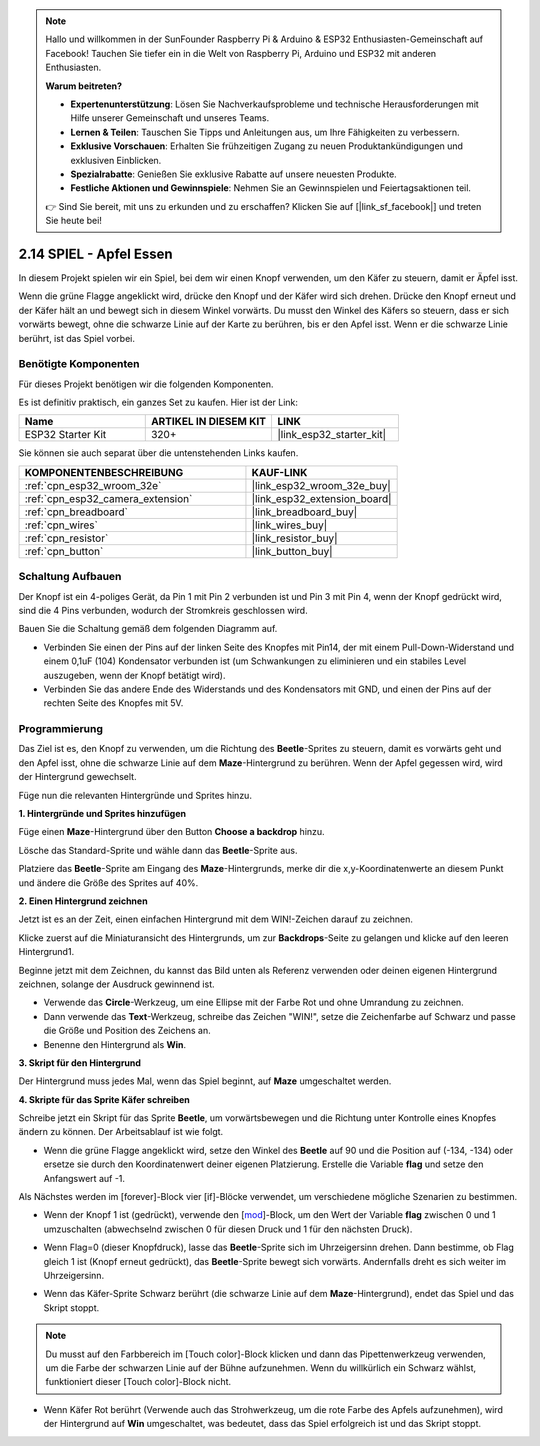 .. note::

    Hallo und willkommen in der SunFounder Raspberry Pi & Arduino & ESP32 Enthusiasten-Gemeinschaft auf Facebook! Tauchen Sie tiefer ein in die Welt von Raspberry Pi, Arduino und ESP32 mit anderen Enthusiasten.

    **Warum beitreten?**

    - **Expertenunterstützung**: Lösen Sie Nachverkaufsprobleme und technische Herausforderungen mit Hilfe unserer Gemeinschaft und unseres Teams.
    - **Lernen & Teilen**: Tauschen Sie Tipps und Anleitungen aus, um Ihre Fähigkeiten zu verbessern.
    - **Exklusive Vorschauen**: Erhalten Sie frühzeitigen Zugang zu neuen Produktankündigungen und exklusiven Einblicken.
    - **Spezialrabatte**: Genießen Sie exklusive Rabatte auf unsere neuesten Produkte.
    - **Festliche Aktionen und Gewinnspiele**: Nehmen Sie an Gewinnspielen und Feiertagsaktionen teil.

    👉 Sind Sie bereit, mit uns zu erkunden und zu erschaffen? Klicken Sie auf [|link_sf_facebook|] und treten Sie heute bei!

.. _sh_eat_apple:

2.14 SPIEL - Apfel Essen
==============================

In diesem Projekt spielen wir ein Spiel, bei dem wir einen Knopf verwenden, um den Käfer zu steuern, damit er Äpfel isst.

Wenn die grüne Flagge angeklickt wird, drücke den Knopf und der Käfer wird sich drehen. Drücke den Knopf erneut und der Käfer hält an und bewegt sich in diesem Winkel vorwärts. Du musst den Winkel des Käfers so steuern, dass er sich vorwärts bewegt, ohne die schwarze Linie auf der Karte zu berühren, bis er den Apfel isst. Wenn er die schwarze Linie berührt, ist das Spiel vorbei.

.. image:: img/14_apple.png

Benötigte Komponenten
-----------------------

Für dieses Projekt benötigen wir die folgenden Komponenten.

Es ist definitiv praktisch, ein ganzes Set zu kaufen. Hier ist der Link:

.. list-table::
    :widths: 20 20 20
    :header-rows: 1

    *   - Name	
        - ARTIKEL IN DIESEM KIT
        - LINK
    *   - ESP32 Starter Kit
        - 320+
        - |link_esp32_starter_kit|

Sie können sie auch separat über die untenstehenden Links kaufen.

.. list-table::
    :widths: 30 20
    :header-rows: 1

    *   - KOMPONENTENBESCHREIBUNG
        - KAUF-LINK

    *   - :ref:`cpn_esp32_wroom_32e`
        - |link_esp32_wroom_32e_buy|
    *   - :ref:`cpn_esp32_camera_extension`
        - |link_esp32_extension_board|
    *   - :ref:`cpn_breadboard`
        - |link_breadboard_buy|
    *   - :ref:`cpn_wires`
        - |link_wires_buy|
    *   - :ref:`cpn_resistor`
        - |link_resistor_buy|
    *   - :ref:`cpn_button`
        - |link_button_buy|

Schaltung Aufbauen
-----------------------

Der Knopf ist ein 4-poliges Gerät, da Pin 1 mit Pin 2 verbunden ist und Pin 3 mit Pin 4, wenn der Knopf gedrückt wird, sind die 4 Pins verbunden, wodurch der Stromkreis geschlossen wird.

.. image:: img/5_buttonc.png

Bauen Sie die Schaltung gemäß dem folgenden Diagramm auf.

* Verbinden Sie einen der Pins auf der linken Seite des Knopfes mit Pin14, der mit einem Pull-Down-Widerstand und einem 0,1uF (104) Kondensator verbunden ist (um Schwankungen zu eliminieren und ein stabiles Level auszugeben, wenn der Knopf betätigt wird).
* Verbinden Sie das andere Ende des Widerstands und des Kondensators mit GND, und einen der Pins auf der rechten Seite des Knopfes mit 5V.

.. image:: img/circuit/6_doorbel_bb.png

Programmierung
------------------
Das Ziel ist es, den Knopf zu verwenden, um die Richtung des **Beetle**-Sprites zu steuern, damit es vorwärts geht und den Apfel isst, ohne die schwarze Linie auf dem **Maze**-Hintergrund zu berühren. Wenn der Apfel gegessen wird, wird der Hintergrund gewechselt.

Füge nun die relevanten Hintergründe und Sprites hinzu.

**1. Hintergründe und Sprites hinzufügen**

Füge einen **Maze**-Hintergrund über den Button **Choose a backdrop** hinzu.

.. image:: img/14_backdrop.png

Lösche das Standard-Sprite und wähle dann das **Beetle**-Sprite aus.

.. image:: img/14_sprite.png

Platziere das **Beetle**-Sprite am Eingang des **Maze**-Hintergrunds, merke dir die x,y-Koordinatenwerte an diesem Punkt und ändere die Größe des Sprites auf 40%.

.. image:: img/14_sprite1.png

**2. Einen Hintergrund zeichnen**

Jetzt ist es an der Zeit, einen einfachen Hintergrund mit dem WIN!-Zeichen darauf zu zeichnen.

Klicke zuerst auf die Miniaturansicht des Hintergrunds, um zur **Backdrops**-Seite zu gelangen und klicke auf den leeren Hintergrund1.

.. image:: img/14_paint_back.png
    :width: 800

Beginne jetzt mit dem Zeichnen, du kannst das Bild unten als Referenz verwenden oder deinen eigenen Hintergrund zeichnen, solange der Ausdruck gewinnend ist.

* Verwende das **Circle**-Werkzeug, um eine Ellipse mit der Farbe Rot und ohne Umrandung zu zeichnen.
* Dann verwende das **Text**-Werkzeug, schreibe das Zeichen \"WIN!\", setze die Zeichenfarbe auf Schwarz und passe die Größe und Position des Zeichens an.
* Benenne den Hintergrund als **Win**.

.. image:: img/14_win.png

**3. Skript für den Hintergrund**

Der Hintergrund muss jedes Mal, wenn das Spiel beginnt, auf **Maze** umgeschaltet werden.

.. image:: img/14_switchback.png

**4. Skripte für das Sprite Käfer schreiben**

Schreibe jetzt ein Skript für das Sprite **Beetle**, um vorwärtsbewegen und die Richtung unter Kontrolle eines Knopfes ändern zu können. Der Arbeitsablauf ist wie folgt.

* Wenn die grüne Flagge angeklickt wird, setze den Winkel des **Beetle** auf 90 und die Position auf (-134, -134) oder ersetze sie durch den Koordinatenwert deiner eigenen Platzierung. Erstelle die Variable **flag** und setze den Anfangswert auf -1.

.. image:: img/14_bee1.png

Als Nächstes werden im [forever]-Block vier [if]-Blöcke verwendet, um verschiedene mögliche Szenarien zu bestimmen.

* Wenn der Knopf 1 ist (gedrückt), verwende den [`mod <https://en.scratch-wiki.info/wiki/Boolean_Block>`_]-Block, um den Wert der Variable **flag** zwischen 0 und 1 umzuschalten (abwechselnd zwischen 0 für diesen Druck und 1 für den nächsten Druck).

.. image:: img/14_bee2.png

* Wenn Flag=0 (dieser Knopfdruck), lasse das **Beetle**-Sprite sich im Uhrzeigersinn drehen. Dann bestimme, ob Flag gleich 1 ist (Knopf erneut gedrückt), das **Beetle**-Sprite bewegt sich vorwärts. Andernfalls dreht es sich weiter im Uhrzeigersinn.

.. image:: img/14_bee3.png

* Wenn das Käfer-Sprite Schwarz berührt (die schwarze Linie auf dem **Maze**-Hintergrund), endet das Spiel und das Skript stoppt.

.. note::
    
    Du musst auf den Farbbereich im [Touch color]-Block klicken und dann das Pipettenwerkzeug verwenden, um die Farbe der schwarzen Linie auf der Bühne aufzunehmen. Wenn du willkürlich ein Schwarz wählst, funktioniert dieser [Touch color]-Block nicht.


.. image:: img/14_bee5.png

* Wenn Käfer Rot berührt (Verwende auch das Strohwerkzeug, um die rote Farbe des Apfels aufzunehmen), wird der Hintergrund auf **Win** umgeschaltet, was bedeutet, dass das Spiel erfolgreich ist und das Skript stoppt.


.. image:: img/14_bee4.png

